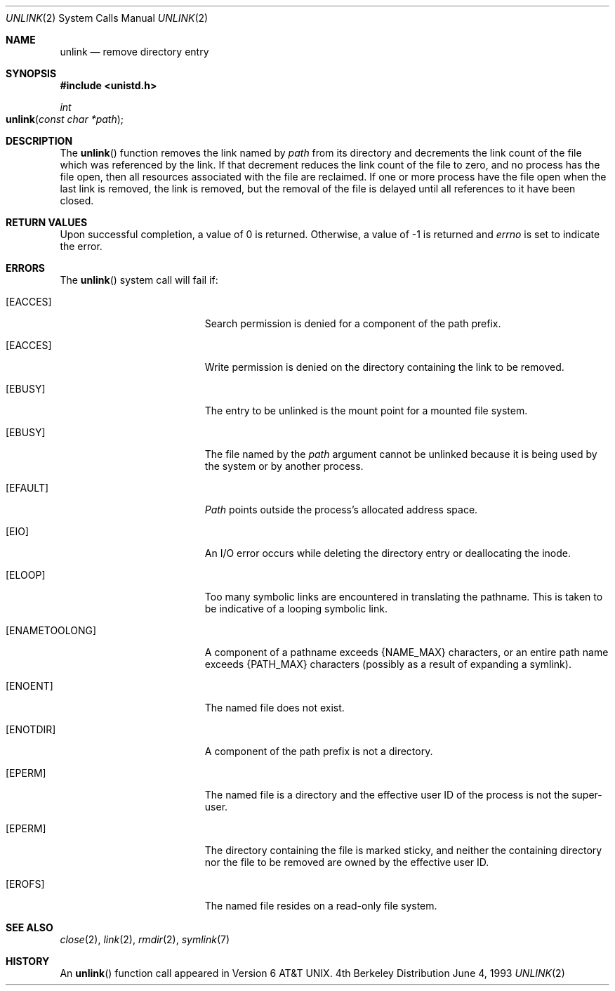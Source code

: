 .\"	$NetBSD: unlink.2,v 1.7 1995/02/27 12:39:13 cgd Exp $
.\"
.\" Copyright (c) 1980, 1991, 1993
.\"	The Regents of the University of California.  All rights reserved.
.\"
.\" Redistribution and use in source and binary forms, with or without
.\" modification, are permitted provided that the following conditions
.\" are met:
.\" 1. Redistributions of source code must retain the above copyright
.\"    notice, this list of conditions and the following disclaimer.
.\" 2. Redistributions in binary form must reproduce the above copyright
.\"    notice, this list of conditions and the following disclaimer in the
.\"    documentation and/or other materials provided with the distribution.
.\" 3. All advertising materials mentioning features or use of this software
.\"    must display the following acknowledgement:
.\"	This product includes software developed by the University of
.\"	California, Berkeley and its contributors.
.\" 4. Neither the name of the University nor the names of its contributors
.\"    may be used to endorse or promote products derived from this software
.\"    without specific prior written permission.
.\"
.\" THIS SOFTWARE IS PROVIDED BY THE REGENTS AND CONTRIBUTORS ``AS IS'' AND
.\" ANY EXPRESS OR IMPLIED WARRANTIES, INCLUDING, BUT NOT LIMITED TO, THE
.\" IMPLIED WARRANTIES OF MERCHANTABILITY AND FITNESS FOR A PARTICULAR PURPOSE
.\" ARE DISCLAIMED.  IN NO EVENT SHALL THE REGENTS OR CONTRIBUTORS BE LIABLE
.\" FOR ANY DIRECT, INDIRECT, INCIDENTAL, SPECIAL, EXEMPLARY, OR CONSEQUENTIAL
.\" DAMAGES (INCLUDING, BUT NOT LIMITED TO, PROCUREMENT OF SUBSTITUTE GOODS
.\" OR SERVICES; LOSS OF USE, DATA, OR PROFITS; OR BUSINESS INTERRUPTION)
.\" HOWEVER CAUSED AND ON ANY THEORY OF LIABILITY, WHETHER IN CONTRACT, STRICT
.\" LIABILITY, OR TORT (INCLUDING NEGLIGENCE OR OTHERWISE) ARISING IN ANY WAY
.\" OUT OF THE USE OF THIS SOFTWARE, EVEN IF ADVISED OF THE POSSIBILITY OF
.\" SUCH DAMAGE.
.\"
.\"     @(#)unlink.2	8.1 (Berkeley) 6/4/93
.\"
.Dd June 4, 1993
.Dt UNLINK 2
.Os BSD 4
.Sh NAME
.Nm unlink
.Nd remove directory entry
.Sh SYNOPSIS
.Fd #include <unistd.h>
.Ft int
.Fo unlink
.Fa "const char *path"
.Fc
.Sh DESCRIPTION
The
.Fn unlink
function
removes the link named by
.Fa path
from its directory and decrements the link count of the
file which was referenced by the link.
If that decrement reduces the link count of the file
to zero,
and no process has the file open, then
all resources associated with the file are reclaimed.
If one or more process have the file open when the last link is removed,
the link is removed, but the removal of the file is delayed until
all references to it have been closed.
.Sh RETURN VALUES
Upon successful completion, a value of 0 is returned.
Otherwise, a value of -1 is returned and
.Va errno
is set to indicate the error.
.Sh ERRORS
The
.Fn unlink
system call will fail if:
.Bl -tag -width Er
.\" ===========
.It Bq Er EACCES
Search permission is denied for a component of the path prefix.
.\" ===========
.It Bq Er EACCES
Write permission is denied on the directory containing the link
to be removed.
.\" ===========
.It Bq Er EBUSY
The entry to be unlinked is the mount point for a
mounted file system.
.\" ===========
.It Bq Er EBUSY
The file named by the
.Fa path
argument cannot be unlinked
because it is being used by the system or by another process.
.\" ===========
.It Bq Er EFAULT
.Fa Path
points outside the process's allocated address space.
.\" ===========
.It Bq Er EIO
An I/O error occurs while deleting the directory entry
or deallocating the inode.
.\" ===========
.It Bq Er ELOOP
Too many symbolic links are encountered in translating the pathname.
This is taken to be indicative of a looping symbolic link.
.\" ===========
.It Bq Er ENAMETOOLONG
A component of a pathname exceeds
.Dv {NAME_MAX}
characters, or an entire path name exceeds
.Dv {PATH_MAX}
characters (possibly as a result of expanding a symlink).
.\" ===========
.It Bq Er ENOENT
The named file does not exist.
.\" ===========
.It Bq Er ENOTDIR
A component of the path prefix is not a directory.
.\" ===========
.It Bq Er EPERM
The named file is a directory and the effective user ID
of the process is not the super-user.
.\" ===========
.It Bq Er EPERM
The directory containing the file is marked sticky,
and neither the containing directory nor the file to be removed
are owned by the effective user ID.
.\" ===========
.It Bq Er EROFS
The named file resides on a read-only file system.
.El
.Sh SEE ALSO
.Xr close 2 ,
.Xr link 2 ,
.Xr rmdir 2 ,
.Xr symlink 7
.Sh HISTORY
An
.Fn unlink
function call appeared in 
.At v6 .
